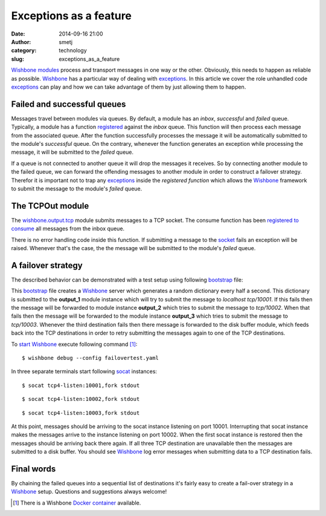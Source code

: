 Exceptions as a feature
#######################
:date: 2014-09-16 21:00
:author: smetj
:category: technology
:slug: exceptions_as_a_feature



`Wishbone`_ `modules`_ process and transport messages in one way or the other.
Obviously, this needs to happen as reliable as possible.  `Wishbone`_ has a
particular way of dealing with `exceptions`_.  In this article we cover the
role unhandled code `exceptions`_ can play and how we can take advantage of
them by  just allowing them to happen.



Failed and successful queues
----------------------------

Messages travel between modules via queues.  By default, a module has an
*inbox*, *successful* and *failed* queue. Typically, a module has a function
`registered`_ against the *inbox* queue.  This function will then process each
message from the associated queue.  After the function successfully processes
the message it will be automatically submitted to the module's *successful*
queue.  On the contrary, whenever the function generates an exception while
processing the message, it will be submitted to the *failed* queue.

If a queue is not connected to another queue it will drop the messages it
receives.  So by connecting another module to the failed queue, we can forward
the offending messages to another module in order to construct a failover
strategy.  Therefor it is important not to trap any `exceptions`_ inside the
*registered function* which allows the `Wishbone`_ framework to submit the
message to the module's *failed* queue.


The TCPOut module
-----------------

The `wishbone.output.tcp`_ module submits messages to a TCP socket. The
consume function has been `registered to consume`_ all messages from the inbox
queue.

There is no error handling code inside this function.  If submitting a message
to the `socket`_ fails an exception will be raised.  Whenever that's the case,
the the message will be submitted to the module's *failed* queue.


A failover strategy
-------------------

The described behavior can be demonstrated with a test setup using following
`bootstrap`_ file:

.. code-block:: YAML
  :linenos:

    ---
    modules:

      dictgenerator:
        module: wishbone.input.dictgenerator
        arguments:
          interval: 0.5

      output_1:
        module: wishbone.output.tcp
        arguments:
          port: 10001

      output_2:
        module: wishbone.output.tcp
        arguments:
          port: 10002

      output_3:
        module: wishbone.output.tcp
        arguments:
          port: 10003

      diskout:
        module: wishbone.output.disk
        arguments:
          directory: ./buffer

      diskin:
        module: wishbone.input.disk
        arguments:
          directory: ./buffer
          idle_trigger: true
          idle_time: 20

      funnel:
        module: wishbone.flow.funnel

    routingtable:
      - dictgenerator.outbox  -> funnel.one
      - funnel.outbox         -> output_1.inbox
      - output_1.failed       -> output_2.inbox
      - output_2.failed       -> output_3.inbox
      - output_3.failed       -> diskout.inbox
      - diskin.outbox         -> funnel.two
    ...


This `bootstrap`_ file creates a `Wishbone`_ server which generates a random
dictionary every half a second.  This dictionary is submitted to the
**output_1** module instance which will try to submit the message to
*localhost tcp/10001*. If this fails then the message will be forwarded to
module instance **output_2** which tries to submit the message to
*tcp/10002*. When that fails then the message will be forwarded to the module
instance **output_3** which tries to submit the message to *tcp/10003*.
Whenever the third destination fails then there message is forwarded to the disk
buffer module, which feeds back into the TCP destinations in order to retry
submitting the messages again to one of the TCP destinations.


To `start`_ `Wishbone`_ execute following command [1]_:

::

    $ wishbone debug --config failovertest.yaml



In three separate terminals start following `socat`_ instances:


::

    $ socat tcp4-listen:10001,fork stdout


::

    $ socat tcp4-listen:10002,fork stdout


::

    $ socat tcp4-listen:10003,fork stdout


At this point, messages should be arriving to the socat instance listening on
port 10001.  Interrupting that socat instance makes the messages arrive to the
instance listening on port 10002.  When the first socat instance is restored
then the messages should be arriving back there again.  If all three TCP
destination are unavailable then the messages are submitted to a disk buffer.
You should see `Wishbone`_ log error messages when submitting data to a TCP
destination fails.


Final words
-----------

By chaining the failed queues into a sequential list of destinations it's
fairly easy to create a fail-over strategy in a `Wishbone`_ setup.  Questions
and suggestions always welcome!

.. [1] There is a Wishbone `Docker container`_ available.

.. _Wishbone: http://wishbone.readthedocs.org/en/latest/
.. _modules: http://wishbone.readthedocs.org/en/latest/wishbone%20module.html
.. _registered: http://wishbone.readthedocs.org/en/latest/components.html#wishbone.Actor.registerConsumer
.. _wishbone.output.tcp: http://wishbone.readthedocs.org/en/latest/builtin%20modules.html#wishbone-output-tcp
.. _consume: https://github.com/smetj/wishbone/blob/master/wishbone/module/tcpout.py#L109
.. _socket: https://github.com/smetj/wishbone/blob/master/wishbone/module/tcpout.py#L114
.. _registered to consume: https://github.com/smetj/wishbone/blob/master/wishbone/module/tcpout.py#L73
.. _bootstrap: http://wishbone.readthedocs.org/en/latest/bootstrap.html
.. _start: http://wishbone.readthedocs.org/en/latest/bootstrap.html#start
.. _Docker container: http://wishbone.readthedocs.org/en/latest/installation.html#docker
.. _exceptions: https://docs.python.org/2/tutorial/errors.html
.. _socat: http://www.dest-unreach.org/socat
